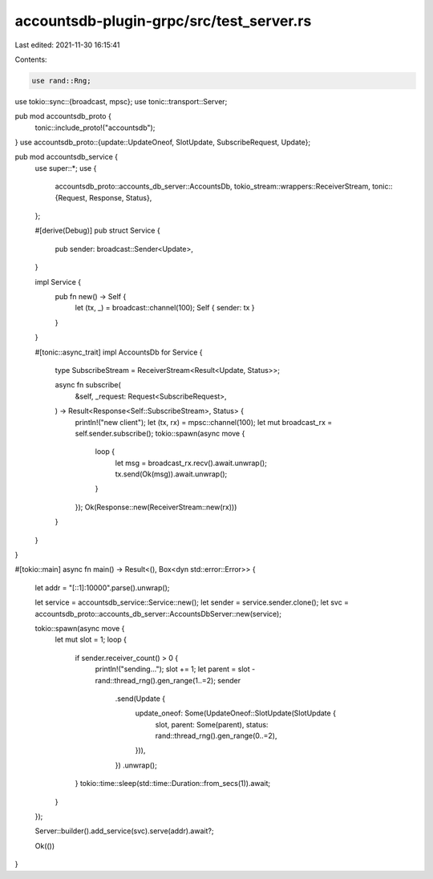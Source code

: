 accountsdb-plugin-grpc/src/test_server.rs
=========================================

Last edited: 2021-11-30 16:15:41

Contents:

.. code-block:: rs

    use rand::Rng;
use tokio::sync::{broadcast, mpsc};
use tonic::transport::Server;

pub mod accountsdb_proto {
    tonic::include_proto!("accountsdb");
}
use accountsdb_proto::{update::UpdateOneof, SlotUpdate, SubscribeRequest, Update};

pub mod accountsdb_service {
    use super::*;
    use {
        accountsdb_proto::accounts_db_server::AccountsDb,
        tokio_stream::wrappers::ReceiverStream,
        tonic::{Request, Response, Status},
    };

    #[derive(Debug)]
    pub struct Service {
        pub sender: broadcast::Sender<Update>,
    }

    impl Service {
        pub fn new() -> Self {
            let (tx, _) = broadcast::channel(100);
            Self { sender: tx }
        }
    }

    #[tonic::async_trait]
    impl AccountsDb for Service {
        type SubscribeStream = ReceiverStream<Result<Update, Status>>;

        async fn subscribe(
            &self,
            _request: Request<SubscribeRequest>,
        ) -> Result<Response<Self::SubscribeStream>, Status> {
            println!("new client");
            let (tx, rx) = mpsc::channel(100);
            let mut broadcast_rx = self.sender.subscribe();
            tokio::spawn(async move {
                loop {
                    let msg = broadcast_rx.recv().await.unwrap();
                    tx.send(Ok(msg)).await.unwrap();
                }
            });
            Ok(Response::new(ReceiverStream::new(rx)))
        }
    }
}

#[tokio::main]
async fn main() -> Result<(), Box<dyn std::error::Error>> {
    let addr = "[::1]:10000".parse().unwrap();

    let service = accountsdb_service::Service::new();
    let sender = service.sender.clone();
    let svc = accountsdb_proto::accounts_db_server::AccountsDbServer::new(service);

    tokio::spawn(async move {
        let mut slot = 1;
        loop {
            if sender.receiver_count() > 0 {
                println!("sending...");
                slot += 1;
                let parent = slot - rand::thread_rng().gen_range(1..=2);
                sender
                    .send(Update {
                        update_oneof: Some(UpdateOneof::SlotUpdate(SlotUpdate {
                            slot,
                            parent: Some(parent),
                            status: rand::thread_rng().gen_range(0..=2),
                        })),
                    })
                    .unwrap();
            }
            tokio::time::sleep(std::time::Duration::from_secs(1)).await;
        }
    });

    Server::builder().add_service(svc).serve(addr).await?;

    Ok(())
}


